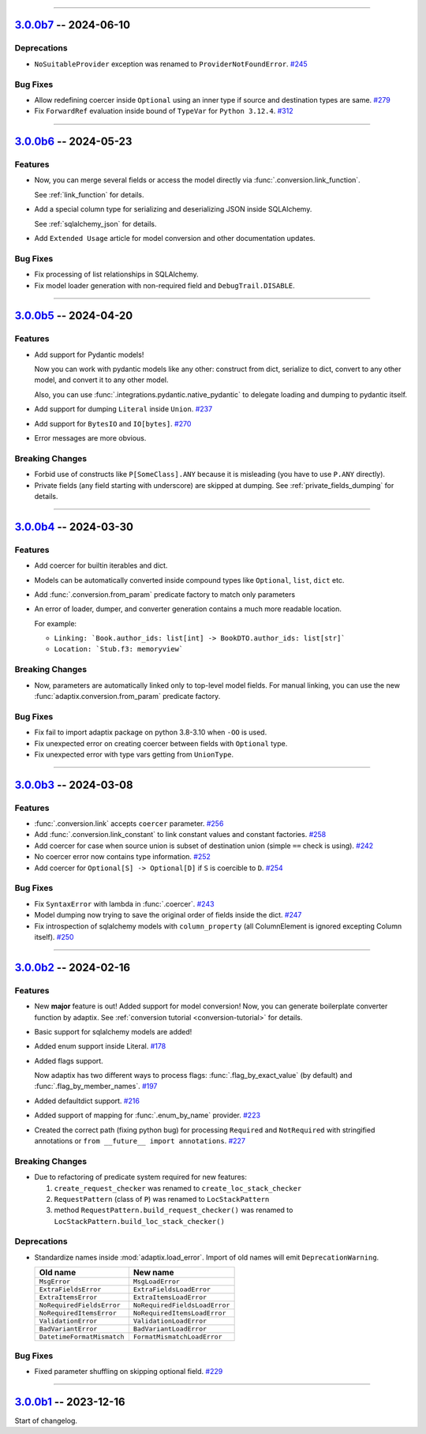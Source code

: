 ----------------------------------------------------


.. _v3.0.0b7:

`3.0.0b7 <https://github.com/reagento/adaptix/tree/v3.0.0b7>`__ -- 2024-06-10
=============================================================================

.. _v3.0.0b7-Deprecations:

Deprecations
------------

- ``NoSuitableProvider`` exception was renamed to ``ProviderNotFoundError``. `#245 <https://github.com/reagento/adaptix/issues/245>`__

.. _v3.0.0b7-Bug Fixes:

Bug Fixes
---------

- Allow redefining coercer inside ``Optional`` using an inner type if source and destination types are same. `#279 <https://github.com/reagento/adaptix/issues/279>`__
- Fix ``ForwardRef`` evaluation inside bound of ``TypeVar`` for ``Python 3.12.4``. `#312 <https://github.com/reagento/adaptix/issues/312>`__

----------------------------------------------------


.. _v3.0.0b6:

`3.0.0b6 <https://github.com/reagento/adaptix/tree/v3.0.0b6>`__ -- 2024-05-23
=============================================================================

.. _v3.0.0b6-Features:

Features
--------

- Now, you can merge several fields or access the model directly via :func:`.conversion.link_function`.

  See :ref:`link_function` for details.

- Add a special column type for serializing and deserializing JSON inside SQLAlchemy.

  See :ref:`sqlalchemy_json` for details.

- Add ``Extended Usage`` article for model conversion and other documentation updates.

.. _v3.0.0b6-Bug Fixes:

Bug Fixes
---------

- Fix processing of list relationships in SQLAlchemy.

- Fix model loader generation with non-required field and ``DebugTrail.DISABLE``.

----------------------------------------------------


.. _v3.0.0b5:

`3.0.0b5 <https://github.com/reagento/adaptix/tree/v3.0.0b5>`__ -- 2024-04-20
=============================================================================

.. _v3.0.0b5-Features:

Features
--------

- Add support for Pydantic models!

  Now you can work with pydantic models like any other:
  construct from dict, serialize to dict, convert to any other model, and convert it to any other model.

  Also, you can use :func:`.integrations.pydantic.native_pydantic` to delegate loading and dumping to pydantic itself.

- Add support for dumping ``Literal`` inside ``Union``. `#237 <https://github.com/reagento/adaptix/issues/237>`__
- Add support for ``BytesIO`` and ``IO[bytes]``. `#270 <https://github.com/reagento/adaptix/issues/270>`__
- Error messages are more obvious.

.. _v3.0.0b5-Breaking Changes:

Breaking Changes
----------------

- Forbid use of constructs like ``P[SomeClass].ANY`` because it is misleading (you have to use ``P.ANY`` directly).
- Private fields (any field starting with underscore) are skipped at dumping.
  See :ref:`private_fields_dumping` for details.

----------------------------------------------------


.. _v3.0.0b4:

`3.0.0b4 <https://github.com/reagento/adaptix/tree/v3.0.0b4>`__ -- 2024-03-30
=============================================================================

.. _v3.0.0b4-Features:

Features
--------

- Add coercer for builtin iterables and dict.
- Models can be automatically converted inside compound types like ``Optional``, ``list``, ``dict`` etc.
- Add :func:`.conversion.from_param` predicate factory to match only parameters
- An error of loader, dumper, and converter generation contains a much more readable location.

  For example:

  - ``Linking: `Book.author_ids: list[int] -> BookDTO.author_ids: list[str]```
  - ``Location: `Stub.f3: memoryview```

.. _v3.0.0b4-Breaking Changes:

Breaking Changes
----------------

- Now, parameters are automatically linked only to top-level model fields.
  For manual linking, you can use the new :func:`adaptix.conversion.from_param` predicate factory.

.. _v3.0.0b4-Bug Fixes:

Bug Fixes
---------

- Fix fail to import adaptix package on python 3.8-3.10 when ``-OO`` is used.
- Fix unexpected error on creating coercer between fields with ``Optional`` type.
- Fix unexpected error with type vars getting from ``UnionType``.

----------------------------------------------------


.. _v3.0.0b3:

`3.0.0b3 <https://github.com/reagento/adaptix/tree/v3.0.0b3>`__ -- 2024-03-08
=============================================================================

.. _v3.0.0b3-Features:

Features
--------

- :func:`.conversion.link` accepts ``coercer`` parameter. `#256 <https://github.com/reagento/adaptix/issues/256>`__
- Add :func:`.conversion.link_constant` to link constant values and constant factories. `#258 <https://github.com/reagento/adaptix/issues/258>`__
- Add coercer for case when source union is subset of destination union (simple ``==`` check is using). `#242 <https://github.com/reagento/adaptix/issues/242>`__
- No coercer error now contains type information. `#252 <https://github.com/reagento/adaptix/issues/252>`__
- Add coercer for ``Optional[S] -> Optional[D]`` if ``S`` is coercible to ``D``. `#254 <https://github.com/reagento/adaptix/issues/254>`_

.. _v3.0.0b3-Bug Fixes:

Bug Fixes
---------

- Fix ``SyntaxError`` with lambda in :func:`.coercer`. `#243 <https://github.com/reagento/adaptix/issues/243>`__
- Model dumping now trying to save the original order of fields inside the dict. `#247 <https://github.com/reagento/adaptix/issues/247>`__
- Fix introspection of sqlalchemy models with ``column_property`` (all ColumnElement is ignored excepting Column itself). `#250 <https://github.com/reagento/adaptix/issues/250>`__

----------------------------------------------------


.. _v3.0.0b2:

`3.0.0b2 <https://github.com/reagento/adaptix/tree/v3.0.0b2>`__ -- 2024-02-16
=============================================================================

.. _v3.0.0b2-Features:

Features
--------

- New **major** feature is out!
  Added support for model conversion!
  Now, you can generate boilerplate converter function by adaptix.
  See :ref:`conversion tutorial <conversion-tutorial>` for details.
- Basic support for sqlalchemy models are added!
- Added enum support inside Literal. `#178 <https://github.com/reagento/adaptix/issues/178>`__
- Added flags support.

  Now adaptix has two different ways to process flags: :func:`.flag_by_exact_value` (by default)
  and :func:`.flag_by_member_names`. `#197 <https://github.com/reagento/adaptix/issues/197>`__
- Added defaultdict support. `#216 <https://github.com/reagento/adaptix/issues/216>`__
- Added support of mapping for :func:`.enum_by_name` provider. `#223 <https://github.com/reagento/adaptix/issues/223>`__
- Created the correct path (fixing python bug) for processing ``Required`` and ``NotRequired`` with stringified annotations
  or ``from __future__ import annotations``. `#227 <https://github.com/reagento/adaptix/issues/227>`__

.. _v3.0.0b2-Breaking Changes:

Breaking Changes
----------------

- Due to refactoring of predicate system required for new features:

  1. ``create_request_checker`` was renamed to ``create_loc_stack_checker``
  2. ``RequestPattern`` (class of ``P``) was renamed to ``LocStackPattern``
  3. method ``RequestPattern.build_request_checker()`` was renamed to ``LocStackPattern.build_loc_stack_checker()``

.. _v3.0.0b2-Deprecations:

Deprecations
------------

- Standardize names inside :mod:`adaptix.load_error`. Import of old names will emit ``DeprecationWarning``.

  .. list-table::
     :header-rows: 1

     * - Old name
       - New name
     * - ``MsgError``
       - ``MsgLoadError``
     * - ``ExtraFieldsError``
       - ``ExtraFieldsLoadError``
     * - ``ExtraItemsError``
       - ``ExtraItemsLoadError``
     * - ``NoRequiredFieldsError``
       - ``NoRequiredFieldsLoadError``
     * - ``NoRequiredItemsError``
       - ``NoRequiredItemsLoadError``
     * - ``ValidationError``
       - ``ValidationLoadError``
     * - ``BadVariantError``
       - ``BadVariantLoadError``
     * - ``DatetimeFormatMismatch``
       - ``FormatMismatchLoadError``

.. _v3.0.0b2-Bug Fixes:

Bug Fixes
---------

- Fixed parameter shuffling on skipping optional field. `#229 <https://github.com/reagento/adaptix/issues/229>`__

----------------------------------------------------


.. _v3.0.0b1:

`3.0.0b1 <https://github.com/reagento/adaptix/tree/v3.0.0b1>`__ -- 2023-12-16
=============================================================================

Start of changelog.
